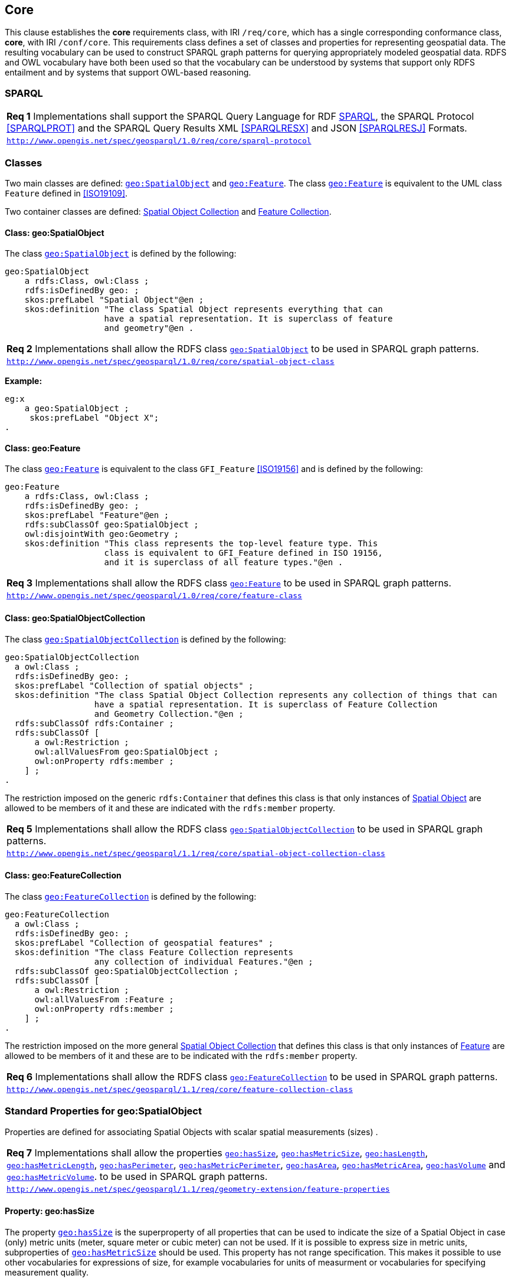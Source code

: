 == Core

This clause establishes the *core* requirements class, with IRI `/req/core`, which has a single corresponding conformance class, *core*, with IRI `/conf/core`. This requirements class defines a set of classes and properties for representing geospatial data. The resulting vocabulary can be used to construct SPARQL graph patterns for querying appropriately modeled geospatial data. RDFS and OWL vocabulary have both been used so that the vocabulary can be understood by systems that support only RDFS entailment and by systems that support OWL-based reasoning.

=== SPARQL

|===
| *Req 1* Implementations shall support the SPARQL Query Language for RDF <<SPARQL>>, the SPARQL Protocol <<SPARQLPROT>> and the SPARQL Query Results XML <<SPARQLRESX>> and JSON <<SPARQLRESJ>> Formats.
| http://www.opengis.net/spec/geosparql/1.0/req/core/sparql-protocol[`http://www.opengis.net/spec/geosparql/1.0/req/core/sparql-protocol`]
|===

=== Classes

Two main classes are defined: <<Class: geo:SpatialObject, `geo:SpatialObject`>> and <<Class: geo:Feature, `geo:Feature`>>. The class <<Class: geo:Feature, `geo:Feature`>> is equivalent to the UML class `Feature` defined in <<ISO19109>>.

Two container classes are defined: <<Class: geo:SpatialObjectCollection, Spatial Object Collection>> and <<Class: geo:FeatureCollection, Feature Collection>>. 

==== Class: geo:SpatialObject

The class http://www.opengis.net/ont/geosparql#SpatialObject[`geo:SpatialObject`] is defined by the following:

```turtle
geo:SpatialObject 
    a rdfs:Class, owl:Class ;
    rdfs:isDefinedBy geo: ;
    skos:prefLabel "Spatial Object"@en ;
    skos:definition "The class Spatial Object represents everything that can 
                    have a spatial representation. It is superclass of feature 
                    and geometry"@en .
```

|===
| *Req 2* Implementations shall allow the RDFS class <<Class: geo:SpatialObject, `geo:SpatialObject`>> to be used in SPARQL graph patterns.
|http://www.opengis.net/spec/geosparql/1.0/req/core/spatial-object-class[`http://www.opengis.net/spec/geosparql/1.0/req/core/spatial-object-class`]
|===

*Example:*

```turtle
eg:x 
    a geo:SpatialObject ;
     skos:prefLabel "Object X";
.
```

==== Class: geo:Feature

The class http://www.opengis.net/ont/geosparql#Feature[`geo:Feature`] is equivalent to the class `GFI_Feature` <<ISO19156>> and is defined by the following:

```turtle
geo:Feature 
    a rdfs:Class, owl:Class ;
    rdfs:isDefinedBy geo: ;
    skos:prefLabel "Feature"@en ;
    rdfs:subClassOf geo:SpatialObject ;
    owl:disjointWith geo:Geometry ;
    skos:definition "This class represents the top-level feature type. This
                    class is equivalent to GFI_Feature defined in ISO 19156, 
                    and it is superclass of all feature types."@en .
```

|===
| *Req 3* Implementations shall allow the RDFS class <<Class: geo:Feature, `geo:Feature`>> to be used in SPARQL graph patterns.
|http://www.opengis.net/spec/geosparql/1.0/req/core/feature-class[`http://www.opengis.net/spec/geosparql/1.0/req/core/feature-class`]
|===

==== Class: geo:SpatialObjectCollection

The class http://www.opengis.net/ont/geosparql#SpatialObjectCollection[`geo:SpatialObjectCollection`] is defined by the following:

```turtle
geo:SpatialObjectCollection
  a owl:Class ;
  rdfs:isDefinedBy geo: ;
  skos:prefLabel "Collection of spatial objects" ;
  skos:definition "The class Spatial Object Collection represents any collection of things that can 
                  have a spatial representation. It is superclass of Feature Collection
                  and Geometry Collection."@en ;  
  rdfs:subClassOf rdfs:Container ;
  rdfs:subClassOf [
      a owl:Restriction ;
      owl:allValuesFrom geo:SpatialObject ;
      owl:onProperty rdfs:member ;
    ] ;
.
```

The restriction imposed on the generic `rdfs:Container` that defines this class is that only instances of <<Class: SpatialObject, Spatial Object>> are allowed to be members of it and these are indicated with the `rdfs:member` property.

|===
| *Req 5* Implementations shall allow the RDFS class <<Class: geo:SpatialObjectCollection, `geo:SpatialObjectCollection`>> to be used in SPARQL graph patterns.
|http://www.opengis.net/spec/geosparql/1.1/req/core/spatial-object-collection-class[`http://www.opengis.net/spec/geosparql/1.1/req/core/spatial-object-collection-class`]
|===

==== Class: geo:FeatureCollection

The class http://www.opengis.net/ont/geosparql#FeatureCollection[`geo:FeatureCollection`] is defined by the following:

```turtle
geo:FeatureCollection
  a owl:Class ;
  rdfs:isDefinedBy geo: ;
  skos:prefLabel "Collection of geospatial features" ;
  skos:definition "The class Feature Collection represents 
                  any collection of individual Features."@en ;  
  rdfs:subClassOf geo:SpatialObjectCollection ;
  rdfs:subClassOf [
      a owl:Restriction ;
      owl:allValuesFrom :Feature ;
      owl:onProperty rdfs:member ;
    ] ;
.
```

The restriction imposed on the more general <<Class: SpatialObjectCollection, Spatial Object Collection>> that defines this class is that only instances of <<Class: Feature, Feature>> are allowed to be members of it and these are to be indicated with the `rdfs:member` property.

|===
| *Req 6* Implementations shall allow the RDFS class <<Class: geo:FeatureCollection, `geo:FeatureCollection`>> to be used in SPARQL graph patterns.
|http://www.opengis.net/spec/geosparql/1.1/req/core/feature-collection-class[`http://www.opengis.net/spec/geosparql/1.1/req/core/feature-collection-class`]
|===

=== Standard Properties for geo:SpatialObject

Properties are defined for associating Spatial Objects with scalar spatial measurements (sizes) .

|===
| *Req 7* Implementations shall allow the properties 
<<Property: geo:hasSize, `geo:hasSize`>>,
<<Property: geo:hasMetricSize, `geo:hasMetricSize`>>,
<<Property: geo:hasLength, `geo:hasLength`>>, 
<<Property: geo:hasMetricLength, `geo:hasMetricLength`>>,
<<Property: geo:hasPerimeter, `geo:hasPerimeter`>>, 
<<Property: geo:hasMetricPerimeter, `geo:hasMetricPerimeter`>>, 
<<Property: geo:hasArea, `geo:hasArea`>>,
<<Property: geo:hasMetricArea, `geo:hasMetricArea`>>,
<<Property: geo:hasVolume, `geo:hasVolume`>> and
<<Property: geo:hasMetricVolume, `geo:hasMetricVolume`>>.
to be used in SPARQL graph patterns.
|http://www.opengis.net/spec/geosparql/1.1/req/geometry-extension/feature-properties[`http://www.opengis.net/spec/geosparql/1.1/req/geometry-extension/feature-properties`]
|===

==== Property: geo:hasSize

The property http://www.opengis.net/ont/geosparql#hasSize[`geo:hasSize`] is the superproperty of all properties that can be used to indicate the size of a Spatial Object in case (only) metric units (meter, square meter or cubic meter) can not be used. If it is possible to express size in metric units, subproperties of <<Property: geo:hasMetricSize, `geo:hasMetricSize`>> should be used.
This property has not range specification. This makes it possible to use other vocabularies for expressions of size, for example vocabularies for units of measurment or vocabularies for specifying measurement quality.

GeoSPARQL 1.1 defines the following subproperties of this property: <<Property: geo:hasLength, `geo:hasLength`>>, <<Property: geo:hasPerimeter, `geo:hasPerimter`>>, <<Property: geo:hasArea, `geo:hasArea`>> and <<Property: geo:hasVolume, `geo:hasVolume`>>.

```turtle
geo:hasSize 
    a rdf:Property, owl:ObjectProperty ;
    rdfs:isDefinedBy geo: ;
	rdfs:domain geo:SpatialObject ;
	skos:definition "Subproperties of this property are used to indicate the size of a 
                    Spatial Object as a measurement or estimate of one or more dimensions 
                    of the Spatial Object's spatial presence."@en ;
	skos:prefLabel "has size"@en ;
.
```

==== Property: geo:hasMetricSize

The property http://www.opengis.net/ont/geosparql#hasMetricSize[`geo:hasMetricSize`] is the superproperty of all properties that can be used to indicate the size of a Spatial Object using metric units (meter, square meter or cubic meter). Using a subproperty of this property is the recommended way to specify size, because using a standard unit of length (meter) benefits data interoperability and simplicity. Subproperties of <<Property: geo:hasSize, `geo:hasSize`>> can be used if more complex expressions are necessary, for example if the unit of length can not be converted to meter, or if additional data are needed to describe the measurement or estimate of size.

GeoSPARQL 1.1 defines the following subproperties of this property: <<Property: geo:hasMetricLength, `geo:hasMetricLength`>>, <<Property: geo:hasMetricPerimeter, `geo:hasMetricPerimeter`>>, <<Property: geo:hasMetricArea, `geo:hasMetricArea`>> and <<Property: geo:hasMetricVolume, `geo:hasMetricVolume`>>.

```turtle
geo:hasMetricSize 
    a rdf:Property, owl:DatatypeProperty ;
    rdfs:isDefinedBy geo: ;
	rdfs:domain geo:SpatialObject ;
	rdfs:range xsd:double ;
	skos:definition "Subproperties of this property are used to indicate the size of a 
                    Spatial Object, as a measurement or estimate of one or more dimensions 
                    of the Spatial Object's spatial presence. Units are always metric 
                    (meter, square meter or cubic meter)."@en ;
	skos:prefLabel "has metric size"@en ;
.
```

==== Property: geo:hasLength

The property http://www.opengis.net/ont/geosparql#hasLength[`geo:hasLength`] can be used to indicate the length of a Spatial Object if it is not possible to use the property <<Property: geo:hasMetricLength, `geo:hasMetricLength`>>. It is a subproperty of <<Property: geo:hasSize, `geo:hasSize`>>.

```turtle
geo:hasLength 
    a rdf:Property, owl:ObjectProperty ;
    rdfs:isDefinedBy geo: ;
	rdfs:subPropertyOf geo:hasSize ;
	skos:definition """The length of a Spatial Object."""@en ;
	skos:prefLabel "has length"@en ;
.
```

==== Property: geo:hasMetricLength

The property http://www.opengis.net/ont/geosparql#hasMetricLength[`geo:hasMetricLength`] can be used to indicate the length of a Spatial Object in meters (m). It is a subproperty of <<Property: geo:hasMetricSize, `geo:hasMetricSize`>>. This property can be used for Spatial Objects having one, two, or three dimensions.

```turtle
geo:hasMetricLength 
    a rdf:Property, owl:DatatypeProperty ;
    rdfs:isDefinedBy geo: ;
	rdfs:subPropertyOf geo:hasMetricSize ;
	skos:definition "The length of a Spatial Object in meters."@en ;
	skos:prefLabel "has length in meters"@en ;
.
```

==== Property: geo:hasPerimeter

The property http://www.opengis.net/ont/geosparql#hasPerimeter[`geo:hasPerimeter`] can be used to indicate the length of a Spatial Object if it is not possible to use the property <<Property: geo:hasMetricPerimeter, `geo:hasMetricPerimeter`>>. It is a subproperty of <<Property: geo:hasSize, `geo:hasSize`>>.

```turtle
geo:hasLength
    a rdf:Property, owl:ObjectProperty ;
    rdfs:isDefinedBy geo: ;
	rdfs:subPropertyOf geo:hasSize ;
	skos:definition """The perimeter of a Spatial Object."""@en ;
	skos:prefLabel "has perimeter"@en ;
.
```

==== Property: geo:hasMetricPerimeter

The property http://www.opengis.net/ont/geosparql#hasMetricPerimeter[`geo:hasMetricPerimeter`] can be used to indicate the length of the outer boundary of a Spatial Object in meters (m). It is a subproperty of <<Property: geo:hasMetricSize, `geo:hasMetricSize`>>. Circumference is considered a type of perimeter, so this property can be used for circular or curved objects too. This property can be used for Spatial Objects having two or three dimensions.

```turtle
geo:hasMetricPerimeter
    a rdf:Property, owl:DatatypeProperty ;
    rdfs:isDefinedBy geo: ;
	rdfs:subPropertyOf geo:hasMetricSize ;
	skos:definition "The perimeter of a Spatial Object in meters."@en ;
	skos:prefLabel "has perimeter in meters"@en ;
.
```

TIP: A consistency check can be applied to Geometry instances indicating both this property and the property <<Property: geo:dimension, `geo:dimension`>>: if supplied, the <<Property: geo:dimension, `geo:dimension`>> property's range value must be the literal integer 2 or 3. The following SPARQL query will return `true` if applied to a graph where this is not the case for all Geometries:

```sparql
    PREFIX geo: <http://www.opengis.net/ont/geosparql#>
    ASK 
    WHERE {
        ?g geo:hasMetricPerimeter ?p ;
           geo:dimension ?d .
            
        FILTER (?d < 2)
    }
```


==== Property: geo:hasArea

The property http://www.opengis.net/ont/geosparql#hasArea[`geo:hasArea`] can be used to indicate the area of a Spatial Object if it is not possible to use the property <<Property: geo:hasMetricArea, `geo:hasMetricArea`>>. It is a subproperty of <<Property: geo:hasSize, `geo:hasSize`>>.

```turtle
geo:hasArea
    a rdf:Property, owl:ObjectProperty ;
    rdfs:isDefinedBy geo: ;
	rdfs:subPropertyOf geo:hasSize ;
	skos:definition """The area of a Spatial Object."""@en ;
	skos:prefLabel "has area"@en ;
.
```

==== Property: geo:hasMetricArea

The property http://www.opengis.net/ont/geosparql#hasMetricArea[`geo:hasMetricArea`] can be used to indicate the area of a Spatial Object in square meters (m^2^). It is a subproperty of <<Property: geo:hasMetricSize, `geo:hasMetricSize`>>. This property can be used for Spatial Objects having two or three dimensions.

```turtle
geo:hasMetricArea
    a rdf:Property, owl:DatatypeProperty ;
    rdfs:isDefinedBy geo: ;
	rdfs:subPropertyOf geo:hasMetricSize ;
	skos:definition "The area of a Spatial Object in square meters."@en ;
	skos:prefLabel "has area in meters"@en ;
.
```
TIP: A consistency check can be applied to Geometry instances indicating both this property and the property <<Property: geo:dimension, `geo:dimension`>>: if supplied, the <<Property: geo:dimension, `geo:dimension`>> property's range value must be the literal integer 2 or 3. The following SPARQL query will return `true` if applied to a graph where this is not the case for all Geometries:

```sparql
    PREFIX geo: <http://www.opengis.net/ont/geosparql#>

    ASK 
    WHERE {
        ?g geo:hasMetricArea ?a ;
           geo:dimension ?d .
            
        FILTER (?d < 2)
    }
```

==== Property: geo:hasVolume

The property http://www.opengis.net/ont/geosparql#hasVolume[`geo:hasVolume`] can be used to indicate the volume of a Spatial Object if it is not possible to use the property <<Property: geo:hasMetricVolume, `geo:hasMetricVolume`>>. It is a subproperty of <<Property: geo:hasSize, `geo:hasSize`>>.

```turtle
geo:hasVolume
    a rdf:Property, owl:ObjectProperty ;
    rdfs:isDefinedBy geo: ;
	rdfs:subPropertyOf geo:hasSize ;
	skos:definition """The volume of a three-dimensional Spatial Object."""@en ;
	skos:prefLabel "has volume"@en ;
.
```

==== Property: geo:hasMetricVolume

The property http://www.opengis.net/ont/geosparql#hasMetricVolume[`geo:hasMetricVolume`] can be used to indicate the volume of a Spatial Object in cubic meters (m^3^). It is a subproperty of <<Property: geo:hasMetricSize, `geo:hasMetricSize`>>. This property can be used for Spatial Objects having three dimensions.

```turtle
geo:hasMetricVolume
    a rdf:Property, owl:DatatypeProperty ;
    rdfs:isDefinedBy geo: ;
	rdfs:subPropertyOf :hasMetricSize ;
	skos:definition "The volume of a Spatial Object in cubic meters."@en ;
	skos:prefLabel "has area in meters"@en ;
.
```
TIP: A consistency check can be applied to Geometries indicating both this property and the property <<Property: geo:dimension, `geo:dimension`>>: if supplied, the property <<Property: geo:dimension, `geo:dimension`>> property's range value must be the literal integer 3. The following SPARQL query will return `true` if applied to a graph where this is not the case for all Geometries:

```sparql
    PREFIX geo: <http://www.opengis.net/ont/geosparql#>

    ASK 
    WHERE {
        ?g geo:hasMetricVolume ?v ;
           geo:dimension ?d .
            
        FILTER (?d != 3)
    }
```

=== Standard Properties for geo:Feature

Properties are defined for associating <<Class: geo:Feature, `geo:Feature`>> instances with <<Class: geo:Geometry, `geo:Geometry`>> instances.

|===
| *Req 7* Implementations shall allow the properties 
<<Property: geo:hasGeometry, `geo:hasGeometry`>>, 
<<Property: geo:hasDefaultGeometry, `geo:hasDefaultGeometry`>>, 
<<Property: geo:hasCentroid, `geo:hasCentroid`>> and 
<<Property: geo:hasBoundingBox, `geo:hasBoundingBox`>>
to be used in SPARQL graph patterns.
|http://www.opengis.net/spec/geosparql/1.1/req/geometry-extension/feature-properties[`http://www.opengis.net/spec/geosparql/1.1/req/geometry-extension/feature-properties`]
|===

==== Property: geo:hasGeometry

The property http://www.opengis.net/ont/geosparql#hasGeometry[`geo:hasGeometry`] is used to link a feature with a geometry that represents its spatial extent. A given feature may have many associated geometries.

```turtle
geo:hasGeometry 
    a rdf:Property, owl:ObjectProperty ;
    rdfs:isDefinedBy geo: ;
    skos:prefLabel "has Geometry"@en ;
    skos:definition "A spatial representation for a given feature."@en ;     
    rdfs:domain geo:Feature;
    rdfs:range geo:Geometry ;
.
```

==== Property: geo:hasDefaultGeometry

The property http://www.opengis.net/ont/geosparql#hasDefaultGeometry[`geo:hasDefaultGeometry`] is used to link a feature with its default geometry. The default geometry is the geometry that should be used for spatial calculations in the absence of a request for a specific geometry (e.g. in the case of query rewrite).

```turtle
geo:hasDefaultGeometry 
    a rdf:Property, owl:ObjectProperty ;
    rdfs:isDefinedBy geo: ;
    skos:prefLabel "has Default Geometry"@en ;
    skos:definition "The default geometry to be used in spatial calculations, 
                    usually the most detailed geometry."@en ; 
    rdfs:subPropertyOf geo:hasGeometry;
    rdfs:domain geo:Feature; 
    rdfs:range geo:Geometry ;
.
```

GeoSPARQL does not restrict the cardinality of the <<Property: geo:hasDefaultGeometry, has default geometry>> property. It is thus possible for a feature to have more than one distinct default geometry or to have no default geometry. This situation does not result in a query processing error; SPARQL graph pattern matching simply proceeds as normal. Certain queries may, however, give logically inconsistent results. For example, if a feature `my:f1` has two asserted default geometries, and those two geometries are disjoint polygons, the query below could return a non-zero count on a system supporting the GeoSPARQL Query Rewrite Extension (rule http://www.opengis.net/def/rule/geosparql/sfDisjoint[`geor:sfDisjoint`]).

```sparql
PREFIX geo: <http://www.opengis.net/ont/geosparql#>

SELECT (COUNT(*) AS ?cnt)
WHERE { :f1 geo:sfDisjoint :f1 }
```

Such cases are application-specific data modeling errors and are therefore outside of the scope of the GeoSPARQL specification., however it is recommended that multiple geometries indicated with <<Property: geo:hasDefaultGeometry, `geo:hasDefaultGeometry`>> should be differentiated by `Geometry` class properties, perhaps relating to precision, SRS etc.

==== Property: geo:hasBoundingBox

The property http://www.opengis.net/ont/geosparql#hasBoundingBox[`geo:hasBoundingBox`] is used to link a feature with a simplified geometry-representation corresponding to the envelope of its geometry. Bounding-boxes are typically uses in indexing and discovery.

```turtle
geo:hasBoundingBox 
    a rdf:Property, owl:ObjectProperty ;
    rdfs:isDefinedBy geo: ;
    rdfs:subPropertyOf geo:hasGeometry;    
    skos:prefLabel "has bounding box"@en ;
    skos:definition "The minimum or smallest bounding or enclosing box of a given feature."@en ; 
    skos:scopeNote "The target is a geometry that defines a rectilinear region whose edges are 
                    aligned with the axes of the coordinate reference system, which exactly 
                    contains the geometry or feature e.g. sf:Envelope"@en ;
    rdfs:domain geo:Feature ;      
    rdfs:range geo:Geometry ;
.
```

GeoSPARQL does not restrict the cardinality of the <<Property: geo:hasBoundingBox, `geo:hasBoundingBox`>> property. A feature may be associated with more than one bounding-box, for example in different coordinate reference systems.

==== Property: geo:hasCentroid

The property http://www.opengis.net/ont/geosparql#hasCentroid[`geo:hasCentroid`] is used to link a feature with a point geometry corresponding with the centroid of its geometry. The centroid is typically used to show location on a low-resolution image, and for some indexing and discovery functions. 

```turtle
geo:hasCentroid 
    a rdf:Property, owl:ObjectProperty ;
    rdfs:isDefinedBy geo: ;
    rdfs:subPropertyOf geo:hasGeometry;    
    skos:prefLabel "has centroid"@en ;
    skos:definition "The arithmetic mean position of all the geometry points 
                    of a given feature."@en ; 
    skos:scopeNote "The target geometry shall describe a point, e.g. sf:Point"@en ;
    rdfs:domain geo:Feature ;     
    rdfs:range geo:Geometry ;
.
```

GeoSPARQL does not restrict the cardinality of the <<Property: geo:hasCentroid, `geo:hasCentroid`>> property. A feature may be associated with more than one centroid, for example computed using different rules or in different coordinate reference systems.
